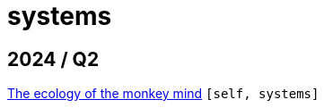 :nofooter:
:source-highlighter: rouge
:rouge-style: monokai
= systems

== 2024 / Q2

xref:../posts/2024-04-20-procrastination.adoc[The ecology of the monkey mind] `[self, systems]`

